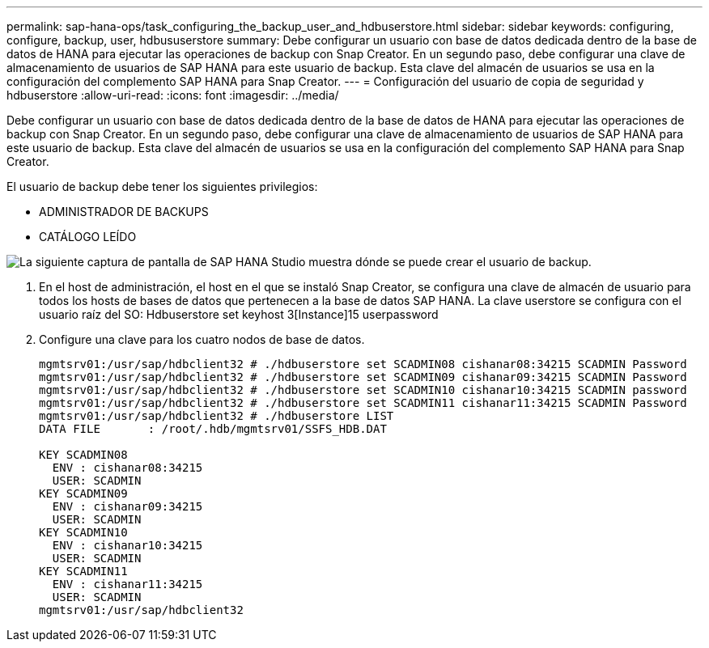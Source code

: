 ---
permalink: sap-hana-ops/task_configuring_the_backup_user_and_hdbuserstore.html 
sidebar: sidebar 
keywords: configuring, configure, backup, user, hdbususerstore 
summary: Debe configurar un usuario con base de datos dedicada dentro de la base de datos de HANA para ejecutar las operaciones de backup con Snap Creator. En un segundo paso, debe configurar una clave de almacenamiento de usuarios de SAP HANA para este usuario de backup. Esta clave del almacén de usuarios se usa en la configuración del complemento SAP HANA para Snap Creator. 
---
= Configuración del usuario de copia de seguridad y hdbuserstore
:allow-uri-read: 
:icons: font
:imagesdir: ../media/


[role="lead"]
Debe configurar un usuario con base de datos dedicada dentro de la base de datos de HANA para ejecutar las operaciones de backup con Snap Creator. En un segundo paso, debe configurar una clave de almacenamiento de usuarios de SAP HANA para este usuario de backup. Esta clave del almacén de usuarios se usa en la configuración del complemento SAP HANA para Snap Creator.

El usuario de backup debe tener los siguientes privilegios:

* ADMINISTRADOR DE BACKUPS
* CATÁLOGO LEÍDO


image::../media/sap_hana_studio_to_create_backup_user.gif[La siguiente captura de pantalla de SAP HANA Studio muestra dónde se puede crear el usuario de backup.]

. En el host de administración, el host en el que se instaló Snap Creator, se configura una clave de almacén de usuario para todos los hosts de bases de datos que pertenecen a la base de datos SAP HANA. La clave userstore se configura con el usuario raíz del SO: Hdbuserstore set keyhost 3[Instance]15 userpassword
. Configure una clave para los cuatro nodos de base de datos.
+
[listing]
----
mgmtsrv01:/usr/sap/hdbclient32 # ./hdbuserstore set SCADMIN08 cishanar08:34215 SCADMIN Password
mgmtsrv01:/usr/sap/hdbclient32 # ./hdbuserstore set SCADMIN09 cishanar09:34215 SCADMIN Password
mgmtsrv01:/usr/sap/hdbclient32 # ./hdbuserstore set SCADMIN10 cishanar10:34215 SCADMIN password
mgmtsrv01:/usr/sap/hdbclient32 # ./hdbuserstore set SCADMIN11 cishanar11:34215 SCADMIN Password
mgmtsrv01:/usr/sap/hdbclient32 # ./hdbuserstore LIST
DATA FILE       : /root/.hdb/mgmtsrv01/SSFS_HDB.DAT

KEY SCADMIN08
  ENV : cishanar08:34215
  USER: SCADMIN
KEY SCADMIN09
  ENV : cishanar09:34215
  USER: SCADMIN
KEY SCADMIN10
  ENV : cishanar10:34215
  USER: SCADMIN
KEY SCADMIN11
  ENV : cishanar11:34215
  USER: SCADMIN
mgmtsrv01:/usr/sap/hdbclient32
----

